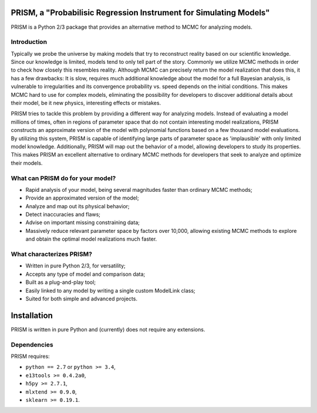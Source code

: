 PRISM, a "Probabilisic Regression Instrument for Simulating Models"
===================================================================
PRISM is a Python 2/3 package that provides an alternative method to MCMC for analyzing models.

Introduction
------------
Typically we probe the universe by making models that try to reconstruct reality based on our scientific knowledge.
Since our knowledge is limited, models tend to only tell part of the story.
Commonly we utilize MCMC methods in order to check how closely this resembles reality.
Although MCMC can precisely return the model realization that does this, it has a few drawbacks: It is slow, requires much additional knowledge about the model for a full Bayesian analysis, is vulnerable to irregularities and its convergence probability vs. speed depends on the initial conditions.
This makes MCMC hard to use for complex models, eliminating the possibility for developers to discover additional details about their model, be it new physics, interesting effects or mistakes.

PRISM tries to tackle this problem by providing a different way for analyzing models.
Instead of evaluating a model millions of times, often in regions of parameter space that do not contain interesting model realizations, PRISM constructs an approximate version of the model with polynomial functions based on a few thousand model evaluations.
By utilizing this system, PRISM is capable of identifying large parts of parameter space as 'implausible' with only limited model knowledge.
Additionally, PRISM will map out the behavior of a model, allowing developers to study its properties.
This makes PRISM an excellent alternative to ordinary MCMC methods for developers that seek to analyze and optimize their models.

What can PRISM do for your model?
---------------------------------
- Rapid analysis of your model, being several magnitudes faster than ordinary MCMC methods;
- Provide an approximated version of the model;
- Analyze and map out its physical behavior;
- Detect inaccuracies and flaws;
- Advise on important missing constraining data;
- Massively reduce relevant parameter space by factors over 10,000, allowing existing MCMC methods to explore and obtain the optimal model realizations much faster.

What characterizes PRISM?
-------------------------
- Written in pure Python 2/3, for versatility;
- Accepts any type of model and comparison data;
- Built as a plug-and-play tool;
- Easily linked to any model by writing a single custom ModelLink class;
- Suited for both simple and advanced projects.


Installation
============
PRISM is written in pure Python and (currently) does not require any extensions.

Dependencies
------------
PRISM requires:

- ``python == 2.7`` or ``python >= 3.4``,
- ``e13tools >= 0.4.2a0``,
- ``h5py >= 2.7.1``,
- ``mlxtend >= 0.9.0``,
- ``sklearn >= 0.19.1``.
